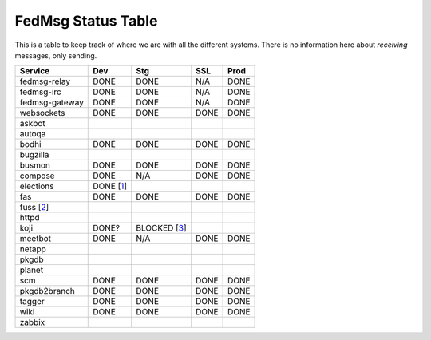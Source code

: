 FedMsg Status Table
===================

This is a table to keep track of where we are with all the different systems.
There is no information here about *receiving* messages, only sending.

+---------------+-----------+------------+----------+-----------+
| Service       | Dev       |    Stg     |  SSL     |   Prod    |
+===============+===========+============+==========+===========+
| fedmsg-relay  | DONE      |   DONE     | N/A      | DONE      |
+---------------+-----------+------------+----------+-----------+
| fedmsg-irc    | DONE      |   DONE     | N/A      | DONE      |
+---------------+-----------+------------+----------+-----------+
| fedmsg-gateway| DONE      |   DONE     | N/A      | DONE      |
+---------------+-----------+------------+----------+-----------+
| websockets    | DONE      |   DONE     | DONE     | DONE      |
+---------------+-----------+------------+----------+-----------+
| askbot        |           |            |          |           |
+---------------+-----------+------------+----------+-----------+
| autoqa        |           |            |          |           |
+---------------+-----------+------------+----------+-----------+
| bodhi         | DONE      |   DONE     | DONE     | DONE      |
+---------------+-----------+------------+----------+-----------+
| bugzilla      |           |            |          |           |
+---------------+-----------+------------+----------+-----------+
| busmon        | DONE      |   DONE     | DONE     | DONE      |
+---------------+-----------+------------+----------+-----------+
| compose       | DONE      |   N/A      | DONE     | DONE      |
+---------------+-----------+------------+----------+-----------+
| elections     | DONE [1_] |            |          |           |
+---------------+-----------+------------+----------+-----------+
| fas           | DONE      |  DONE      | DONE     | DONE      |
+---------------+-----------+------------+----------+-----------+
| fuss [2_]     |           |            |          |           |
+---------------+-----------+------------+----------+-----------+
| httpd         |           |            |          |           |
+---------------+-----------+------------+----------+-----------+
| koji          | DONE?     |BLOCKED [3_]|          |           |
+---------------+-----------+------------+----------+-----------+
| meetbot       | DONE      | N/A        | DONE     | DONE      |
+---------------+-----------+------------+----------+-----------+
| netapp        |           |            |          |           |
+---------------+-----------+------------+----------+-----------+
| pkgdb         |           |            |          |           |
+---------------+-----------+------------+----------+-----------+
| planet        |           |            |          |           |
+---------------+-----------+------------+----------+-----------+
| scm           | DONE      |  DONE      | DONE     | DONE      |
+---------------+-----------+------------+----------+-----------+
| pkgdb2branch  | DONE      |  DONE      | DONE     | DONE      |
+---------------+-----------+------------+----------+-----------+
| tagger        | DONE      |  DONE      | DONE     | DONE      |
+---------------+-----------+------------+----------+-----------+
| wiki          | DONE      |  DONE      | DONE     | DONE      |
+---------------+-----------+------------+----------+-----------+
| zabbix        |           |            |          |           |
+---------------+-----------+------------+----------+-----------+


.. _1: https://github.com/abadger/fedora-elections-flask/pull/1
.. _2: http://github.com/rossdylan/fuss
.. _3: https://fedorahosted.org/fedora-infrastructure/ticket/3438
